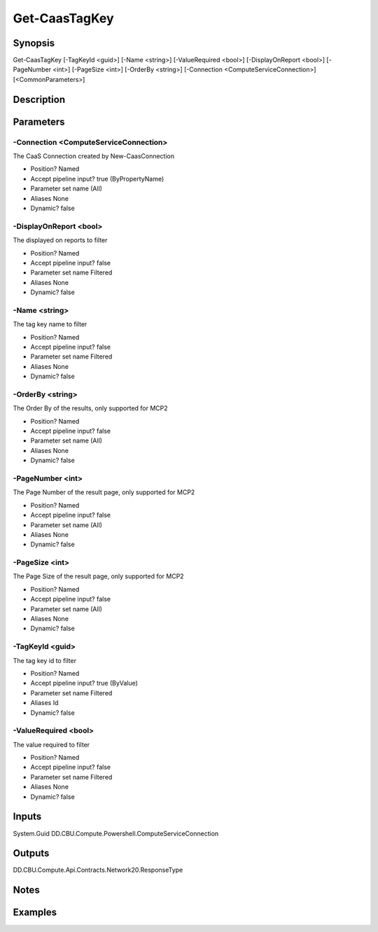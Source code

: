 ﻿
Get-CaasTagKey
===================

Synopsis
--------

.. code-block:: powershell
    
    
Get-CaasTagKey [-TagKeyId <guid>] [-Name <string>] [-ValueRequired <bool>] [-DisplayOnReport <bool>] [-PageNumber <int>] [-PageSize <int>] [-OrderBy <string>] [-Connection <ComputeServiceConnection>] [<CommonParameters>]





Description
-----------



Parameters
----------




-Connection <ComputeServiceConnection>
~~~~~~~~~

The CaaS Connection created by New-CaasConnection

* Position?                    Named
* Accept pipeline input?       true (ByPropertyName)
* Parameter set name           (All)
* Aliases                      None
* Dynamic?                     false





-DisplayOnReport <bool>
~~~~~~~~~

The displayed on reports to filter

* Position?                    Named
* Accept pipeline input?       false
* Parameter set name           Filtered
* Aliases                      None
* Dynamic?                     false





-Name <string>
~~~~~~~~~

The tag key name to filter

* Position?                    Named
* Accept pipeline input?       false
* Parameter set name           Filtered
* Aliases                      None
* Dynamic?                     false





-OrderBy <string>
~~~~~~~~~

The Order By of the results, only supported for MCP2

* Position?                    Named
* Accept pipeline input?       false
* Parameter set name           (All)
* Aliases                      None
* Dynamic?                     false





-PageNumber <int>
~~~~~~~~~

The Page Number of the result page, only supported for MCP2

* Position?                    Named
* Accept pipeline input?       false
* Parameter set name           (All)
* Aliases                      None
* Dynamic?                     false





-PageSize <int>
~~~~~~~~~

The Page Size of the result page, only supported for MCP2

* Position?                    Named
* Accept pipeline input?       false
* Parameter set name           (All)
* Aliases                      None
* Dynamic?                     false





-TagKeyId <guid>
~~~~~~~~~

The tag key id to filter

* Position?                    Named
* Accept pipeline input?       true (ByValue)
* Parameter set name           Filtered
* Aliases                      Id
* Dynamic?                     false





-ValueRequired <bool>
~~~~~~~~~

The value required to filter

* Position?                    Named
* Accept pipeline input?       false
* Parameter set name           Filtered
* Aliases                      None
* Dynamic?                     false





Inputs
------

System.Guid
DD.CBU.Compute.Powershell.ComputeServiceConnection


Outputs
-------

DD.CBU.Compute.Api.Contracts.Network20.ResponseType


Notes
-----



Examples
---------


